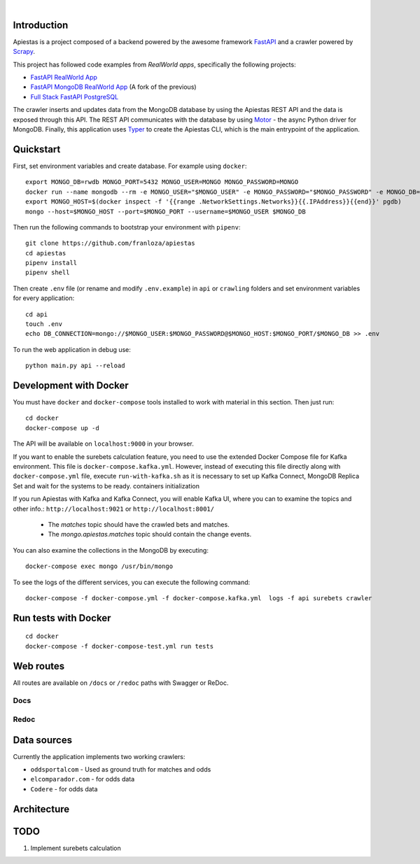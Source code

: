 .. image:: img/logo.png

|

.. image:: https://img.shields.io/github/license/Naereen/StrapDown.js.svg
   :target: https://github.com/franloza/apiestas/blob/master/LICENSE

.. image:: https://circleci.com/gh/franloza/apiestas/tree/master.svg?style=shield
    :target: https://circleci.com/gh/franloza/apiestas/tree/master

Introduction
------------
Apiestas is a project composed of a backend powered by the awesome framework `FastAPI
<https://github.com/tiangolo/fastapi/>`_ and a crawler powered by `Scrapy
<https://github.com/scrapy/scrapy/>`_.

This project has followed code examples from *RealWorld apps*, specifically the following projects:

* `FastAPI RealWorld App <https://github.com/nsidnev/fastapi-realworld-example-app/>`_
* `FastAPI MongoDB RealWorld App <https://github.com/markqiu/fastapi-mongodb-realworld-example-app/>`_ (A fork of the previous)
* `Full Stack FastAPI PostgreSQL <https://github.com/tiangolo/full-stack-fastapi-postgresql/>`_


The crawler inserts and updates data from the MongoDB database by using the Apiestas REST API and the data is exposed through this API.
The REST API communicates with the database by using `Motor <https://github.com/mongodb/motor/>`_  - the async Python driver for MongoDB.
Finally, this application uses `Typer <https://github.com/tiangolo/typer/>`_ to create the Apiestas CLI, which is the main entrypoint of the application.

Quickstart
----------

First, set environment variables and create database. For example using ``docker``: ::

    export MONGO_DB=rwdb MONGO_PORT=5432 MONGO_USER=MONGO MONGO_PASSWORD=MONGO
    docker run --name mongodb --rm -e MONGO_USER="$MONGO_USER" -e MONGO_PASSWORD="$MONGO_PASSWORD" -e MONGO_DB="$MONGO_DB" MONGO
    export MONGO_HOST=$(docker inspect -f '{{range .NetworkSettings.Networks}}{{.IPAddress}}{{end}}' pgdb)
    mongo --host=$MONGO_HOST --port=$MONGO_PORT --username=$MONGO_USER $MONGO_DB

Then run the following commands to bootstrap your environment with ``pipenv``: ::

    git clone https://github.com/franloza/apiestas
    cd apiestas
    pipenv install
    pipenv shell

Then create ``.env`` file (or rename and modify ``.env.example``) in ``api`` or ``crawling`` folders and set environment variables for every application: ::

    cd api
    touch .env
    echo DB_CONNECTION=mongo://$MONGO_USER:$MONGO_PASSWORD@$MONGO_HOST:$MONGO_PORT/$MONGO_DB >> .env

To run the web application in debug use::

    python main.py api --reload


Development with Docker
-----------------------

You must have ``docker`` and ``docker-compose`` tools installed to work with material in this section.
Then just run: ::

    cd docker
    docker-compose up -d

The API will be available on ``localhost:9000`` in your browser.

If you want to enable the surebets calculation feature, you need to use the extended Docker Compose file for Kafka
environment. This file is ``docker-compose.kafka.yml``. However, instead of executing this file directly along with
``docker-compose.yml`` file, execute ``run-with-kafka.sh`` as it is necessary to set up Kafka Connect, MongoDB Replica Set
and wait for the systems to be ready.
containers initialization

If you run Apiestas with Kafka and Kafka Connect, you will enable Kafka UI, where you can to examine the
topics and other info.: ``http://localhost:9021`` or ``http://localhost:8001/``

  * The `matches` topic should have the crawled bets and matches.
  * The `mongo.apiestas.matches` topic should contain the change events.

You can also examine the collections in the MongoDB by executing: ::

    docker-compose exec mongo /usr/bin/mongo

To see the logs of the different services, you can execute the following command: ::

    docker-compose -f docker-compose.yml -f docker-compose.kafka.yml  logs -f api surebets crawler


Run tests with Docker
-----------------------
::

    cd docker
    docker-compose -f docker-compose-test.yml run tests


Web routes
----------

All routes are available on ``/docs`` or ``/redoc`` paths with Swagger or ReDoc.

Docs
#####

.. image:: img/docs.png

Redoc
#####

.. image:: img/redoc.png

Data sources
------------

Currently the application implements two working crawlers:

*  ``oddsportalcom`` - Used as ground truth for matches and odds
*  ``elcomparador.com`` - for odds data
*  ``Codere`` - for odds data

Architecture
------------
.. image:: img/apiestas_arch.png

TODO
----
1) Implement surebets calculation


